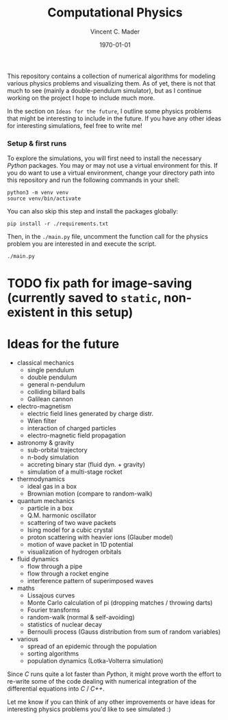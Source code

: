 #+latex_class: article
#+latex_class_options: a4paper
#+latex_compiler: pdflatex
#+latex_class_options:
#+latex_header: \input{/home/vinc/docs/LaTeX/reportheader.tex}
#+latex_header_extra: \setlength{\parindent}{0pt}
#+description:
#+keywords:
#+subtitle:
#+date: \today

#+TITLE: Computational Physics
#+AUTHOR: Vincent C. Mader
#+PROPERTY: header-args :tangle ./zshrc
# #+OPTIONS: \n:t

This repository contains a collection of numerical algorithms for modeling
various physics problems and visualizing them. As of yet, there is not that
much to see (mainly a double-pendulum simulator), but as I continue working on
the project I hope to include much more.

In the section on =Ideas for the future=, I outline some physics problems that
might be interesting to include in the future. If you have any other ideas
for interesting simulations, feel free to write me!

*** Setup & first runs
To explore the simulations, you will first need to install the necessary
/Python/ packages. You may or may not use a virtual environment for this.
If you do want to use a virtual environment, change your directory path
into this repository and run the following commands in your shell:

#+begin_src shell
python3 -m venv venv
source venv/bin/activate
#+end_src

You can also skip this step and install the packages globally:

#+begin_src shell
pip install -r ./requirements.txt
#+end_src

Then, in the ~./main.py~ file, uncomment the function call for the physics
problem you are interested in and execute the script.

#+begin_src shell
./main.py
#+end_src

* TODO fix path for image-saving (currently saved to ~static~, non-existent in this setup)

* Ideas for the future
- classical mechanics
  + single pendulum
  + double pendulum
  + general n-pendulum
  + colliding billard balls
  + Galilean cannon
- electro-magnetism
  + electric field lines generated by charge distr.
  + Wien filter
  + interaction of charged particles
  + electro-magnetic field propagation
- astronomy & gravity
  + sub-orbital trajectory
  + n-body simulation
  + accreting binary star (fluid dyn. + gravity)
  + simulation of a multi-stage rocket
- thermodynamics
  + ideal gas in a box
  + Brownian motion (compare to random-walk)
- quantum mechanics
  + particle in a box
  + Q.M. harmonic oscillator
  + scattering of two wave packets
  + Ising model for a cubic crystal
  + proton scattering with heavier ions (Glauber model)
  + motion of wave packet in 1D potential
  + visualization of hydrogen orbitals
- fluid dynamics
  + flow through a pipe
  + flow through a rocket engine
  + interference pattern of superimposed waves
- maths
  + Lissajous curves
  + Monte Carlo calculation of pi (dropping matches / throwing darts)
  + Fourier transforms
  + random-walk (normal & self-avoiding)
  + statistics of nuclear decay
  + Bernoulli process (Gauss distribution from sum of random variables)
- various
  + spread of an epidemic through the population
  + sorting algorithms
  + population dynamics (Lotka-Volterra simulation)

Since /C/ runs quite a lot faster than /Python/, it might prove worth the
effort to re-write some of the code dealing with numerical integration
of the differential equations into /C/ / /C++/.

Let me know if you can think of any other improvements or have ideas for
interesting physics problems you'd like to see simulated :)
